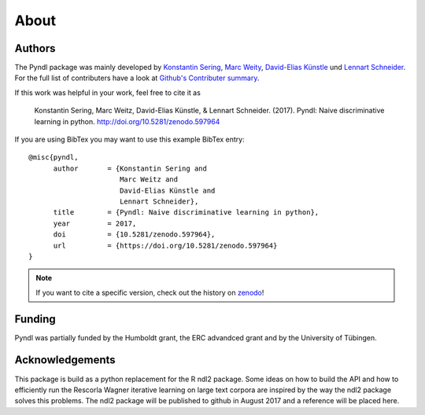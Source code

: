 About
=====

Authors
-------

The Pyndl package was mainly developed by
`Konstantin Sering <https://github.com/derNarr>`_,
`Marc Weity <https://github.com/trybnetic>`_,
`David-Elias Künstle <https://github.com/dekuenstle/>`_
und `Lennart Schneider <https://github.com/sumny>`_. For the full list of
contributers have a look at `Github's Contributer summary <https://github.com/quantling/pyndl/contributors>`_.

If this work was helpful in your work, feel free to cite it as

    Konstantin Sering, Marc Weitz, David-Elias Künstle, & Lennart Schneider.
    (2017). Pyndl: Naive discriminative learning in python.
    http://doi.org/10.5281/zenodo.597964

If you are using BibTex you may want to use this example BibTex entry::

    @misc{pyndl,
          author       = {Konstantin Sering and
                          Marc Weitz and
                          David-Elias Künstle and
                          Lennart Schneider},
          title        = {Pyndl: Naive discriminative learning in python},
          year         = 2017,
          doi          = {10.5281/zenodo.597964},
          url          = {https://doi.org/10.5281/zenodo.597964}
    }

.. note::

    If you want to cite a specific version, check out the history on
    `zenodo <https://zenodo.org/search?page=1&size=20&q=conceptrecid:%22597964%22&
    sort=-version&all_versions=True>`_!


Funding
-------
Pyndl was partially funded by the Humboldt grant, the ERC advandced grant
and by the University of Tübingen.

Acknowledgements
----------------
This package is build as a python replacement for the R ndl2 package. Some
ideas on how to build the API and how to efficiently run the Rescorla Wagner
iterative learning on large text corpora are inspired by the way the ndl2
package solves this problems. The ndl2 package will be published to github in
August 2017 and a reference will be placed here.
